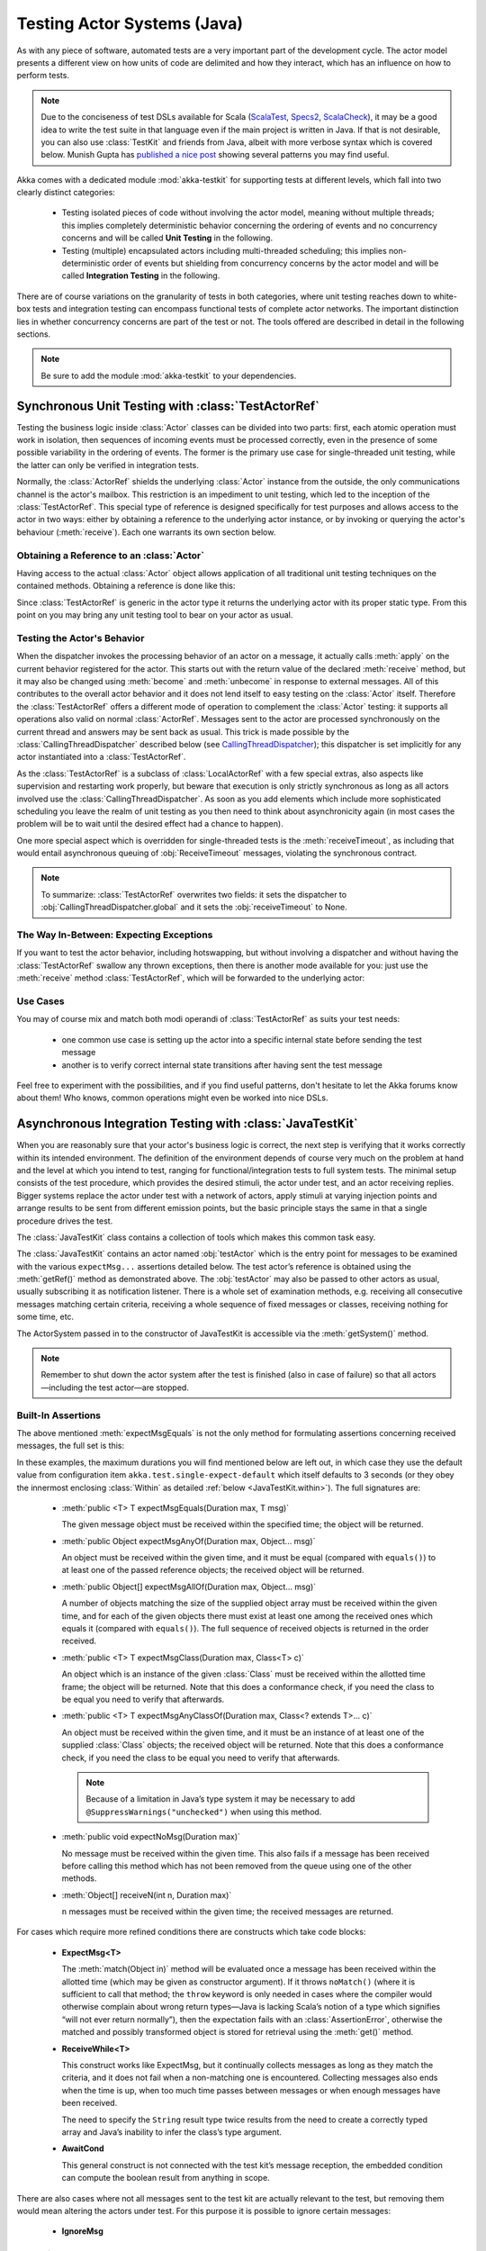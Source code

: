 .. _akka-testkit-java:

##############################
Testing Actor Systems (Java)
##############################

As with any piece of software, automated tests are a very important part of the
development cycle. The actor model presents a different view on how units of
code are delimited and how they interact, which has an influence on how to
perform tests.

.. note::

  Due to the conciseness of test DSLs available for Scala (`ScalaTest`_,
  `Specs2`_, `ScalaCheck`_), it may be a good idea to write the test suite in
  that language even if the main project is written in Java. If that is not
  desirable, you can also use :class:`TestKit` and friends from Java, albeit
  with more verbose syntax which is covered below. Munish Gupta has `published
  a nice post
  <http://www.akkaessentials.in/2012/05/using-testkit-with-java.html>`_ showing
  several patterns you may find useful.

.. _ScalaTest:  http://scalatest.org/
.. _Specs2:     http://specs2.org/
.. _ScalaCheck: http://code.google.com/p/scalacheck/

Akka comes with a dedicated module :mod:`akka-testkit` for supporting tests at
different levels, which fall into two clearly distinct categories:

 - Testing isolated pieces of code without involving the actor model, meaning
   without multiple threads; this implies completely deterministic behavior
   concerning the ordering of events and no concurrency concerns and will be
   called **Unit Testing** in the following.
 - Testing (multiple) encapsulated actors including multi-threaded scheduling;
   this implies non-deterministic order of events but shielding from
   concurrency concerns by the actor model and will be called **Integration
   Testing** in the following.

There are of course variations on the granularity of tests in both categories,
where unit testing reaches down to white-box tests and integration testing can
encompass functional tests of complete actor networks. The important
distinction lies in whether concurrency concerns are part of the test or not.
The tools offered are described in detail in the following sections.

.. note::

   Be sure to add the module :mod:`akka-testkit` to your dependencies.

Synchronous Unit Testing with :class:`TestActorRef`
===================================================

Testing the business logic inside :class:`Actor` classes can be divided into
two parts: first, each atomic operation must work in isolation, then sequences
of incoming events must be processed correctly, even in the presence of some
possible variability in the ordering of events. The former is the primary use
case for single-threaded unit testing, while the latter can only be verified in
integration tests.

Normally, the :class:`ActorRef` shields the underlying :class:`Actor` instance
from the outside, the only communications channel is the actor's mailbox. This
restriction is an impediment to unit testing, which led to the inception of the
:class:`TestActorRef`. This special type of reference is designed specifically
for test purposes and allows access to the actor in two ways: either by
obtaining a reference to the underlying actor instance, or by invoking or
querying the actor's behaviour (:meth:`receive`). Each one warrants its own
section below.

Obtaining a Reference to an :class:`Actor`
------------------------------------------

Having access to the actual :class:`Actor` object allows application of all
traditional unit testing techniques on the contained methods. Obtaining a
reference is done like this:

.. includecode:: code/docs/testkit/TestKitDocTest.java#test-actor-ref

Since :class:`TestActorRef` is generic in the actor type it returns the
underlying actor with its proper static type. From this point on you may bring
any unit testing tool to bear on your actor as usual.

Testing the Actor's Behavior
----------------------------

When the dispatcher invokes the processing behavior of an actor on a message,
it actually calls :meth:`apply` on the current behavior registered for the
actor. This starts out with the return value of the declared :meth:`receive`
method, but it may also be changed using :meth:`become` and :meth:`unbecome` in
response to external messages. All of this contributes to the overall actor
behavior and it does not lend itself to easy testing on the :class:`Actor`
itself. Therefore the :class:`TestActorRef` offers a different mode of
operation to complement the :class:`Actor` testing: it supports all operations
also valid on normal :class:`ActorRef`. Messages sent to the actor are
processed synchronously on the current thread and answers may be sent back as
usual. This trick is made possible by the :class:`CallingThreadDispatcher`
described below (see `CallingThreadDispatcher`_); this dispatcher is set
implicitly for any actor instantiated into a :class:`TestActorRef`.

.. includecode:: code/docs/testkit/TestKitDocTest.java#test-behavior

As the :class:`TestActorRef` is a subclass of :class:`LocalActorRef` with a few
special extras, also aspects like supervision and restarting work properly, but
beware that execution is only strictly synchronous as long as all actors
involved use the :class:`CallingThreadDispatcher`. As soon as you add elements
which include more sophisticated scheduling you leave the realm of unit testing
as you then need to think about asynchronicity again (in most cases the problem
will be to wait until the desired effect had a chance to happen).

One more special aspect which is overridden for single-threaded tests is the
:meth:`receiveTimeout`, as including that would entail asynchronous queuing of
:obj:`ReceiveTimeout` messages, violating the synchronous contract.

.. note::

   To summarize: :class:`TestActorRef` overwrites two fields: it sets the
   dispatcher to :obj:`CallingThreadDispatcher.global` and it sets the
   :obj:`receiveTimeout` to None.

The Way In-Between: Expecting Exceptions
----------------------------------------

If you want to test the actor behavior, including hotswapping, but without
involving a dispatcher and without having the :class:`TestActorRef` swallow
any thrown exceptions, then there is another mode available for you: just use
the :meth:`receive` method :class:`TestActorRef`, which will be forwarded to the
underlying actor:

.. includecode:: code/docs/testkit/TestKitDocTest.java#test-expecting-exceptions

Use Cases
---------

You may of course mix and match both modi operandi of :class:`TestActorRef` as
suits your test needs:

 - one common use case is setting up the actor into a specific internal state
   before sending the test message
 - another is to verify correct internal state transitions after having sent
   the test message

Feel free to experiment with the possibilities, and if you find useful
patterns, don't hesitate to let the Akka forums know about them! Who knows,
common operations might even be worked into nice DSLs.

Asynchronous Integration Testing with :class:`JavaTestKit`
==========================================================

When you are reasonably sure that your actor's business logic is correct, the
next step is verifying that it works correctly within its intended environment.
The definition of the environment depends of course very much on the problem at
hand and the level at which you intend to test, ranging for
functional/integration tests to full system tests. The minimal setup consists
of the test procedure, which provides the desired stimuli, the actor under
test, and an actor receiving replies.  Bigger systems replace the actor under
test with a network of actors, apply stimuli at varying injection points and
arrange results to be sent from different emission points, but the basic
principle stays the same in that a single procedure drives the test.

The :class:`JavaTestKit` class contains a collection of tools which makes this
common task easy.

.. includecode:: code/docs/testkit/TestKitSampleTest.java#fullsample

The :class:`JavaTestKit` contains an actor named :obj:`testActor` which is the
entry point for messages to be examined with the various ``expectMsg...``
assertions detailed below. The test actor’s reference is obtained using the
:meth:`getRef()` method as demonstrated above.  The :obj:`testActor` may also
be passed to other actors as usual, usually subscribing it as notification
listener. There is a whole set of examination methods, e.g. receiving all
consecutive messages matching certain criteria, receiving a whole sequence of
fixed messages or classes, receiving nothing for some time, etc.

The ActorSystem passed in to the constructor of JavaTestKit is accessible via the
:meth:`getSystem()` method.

.. note::

  Remember to shut down the actor system after the test is finished (also in
  case of failure) so that all actors—including the test actor—are stopped.

Built-In Assertions
-------------------

The above mentioned :meth:`expectMsgEquals` is not the only method for
formulating assertions concerning received messages, the full set is this:

.. includecode:: code/docs/testkit/TestKitDocTest.java#test-expect

In these examples, the maximum durations you will find mentioned below are left
out, in which case they use the default value from configuration item
``akka.test.single-expect-default`` which itself defaults to 3 seconds (or they
obey the innermost enclosing :class:`Within` as detailed :ref:`below
<JavaTestKit.within>`). The full signatures are:

  * :meth:`public <T> T expectMsgEquals(Duration max, T msg)`

    The given message object must be received within the specified time; the
    object will be returned.

  * :meth:`public Object expectMsgAnyOf(Duration max, Object... msg)`

    An object must be received within the given time, and it must be equal
    (compared with ``equals()``) to at least one of the passed reference
    objects; the received object will be returned.

  * :meth:`public Object[] expectMsgAllOf(Duration max, Object... msg)`

    A number of objects matching the size of the supplied object array must be
    received within the given time, and for each of the given objects there
    must exist at least one among the received ones which equals it (compared
    with ``equals()``). The full sequence of received objects is returned in
    the order received.

  * :meth:`public <T> T expectMsgClass(Duration max, Class<T> c)`

    An object which is an instance of the given :class:`Class` must be received
    within the allotted time frame; the object will be returned. Note that this
    does a conformance check, if you need the class to be equal you need to
    verify that afterwards.

  * :meth:`public <T> T expectMsgAnyClassOf(Duration max, Class<? extends T>... c)`

    An object must be received within the given time, and it must be an
    instance of at least one of the supplied :class:`Class` objects; the
    received object will be returned. Note that this does a conformance check,
    if you need the class to be equal you need to verify that afterwards.

    .. note::

      Because of a limitation in Java’s type system it may be necessary to add
      ``@SuppressWarnings("unchecked")`` when using this method.

  * :meth:`public void expectNoMsg(Duration max)`

    No message must be received within the given time. This also fails if a
    message has been received before calling this method which has not been
    removed from the queue using one of the other methods.

  * :meth:`Object[] receiveN(int n, Duration max)`

    ``n`` messages must be received within the given time; the received
    messages are returned.

For cases which require more refined conditions there are constructs which take
code blocks:

  * **ExpectMsg<T>**

    .. includecode:: code/docs/testkit/TestKitDocTest.java#test-expectmsg

    The :meth:`match(Object in)` method will be evaluated once a message has
    been received within the allotted time (which may be given as constructor
    argument). If it throws ``noMatch()`` (where it is sufficient to call that
    method; the ``throw`` keyword is only needed in cases where the compiler
    would otherwise complain about wrong return types—Java is lacking Scala’s
    notion of a type which signifies “will not ever return normally”), then the
    expectation fails with an :class:`AssertionError`, otherwise the matched
    and possibly transformed object is stored for retrieval using the
    :meth:`get()` method.

  * **ReceiveWhile<T>**

    .. includecode:: code/docs/testkit/TestKitDocTest.java#test-receivewhile

    This construct works like ExpectMsg, but it continually collects messages
    as long as they match the criteria, and it does not fail when a
    non-matching one is encountered. Collecting messages also ends when the
    time is up, when too much time passes between messages or when enough
    messages have been received.

    .. includecode:: code/docs/testkit/TestKitDocTest.java#test-receivewhile-full
       :exclude: match-elided

    The need to specify the ``String`` result type twice results from the need
    to create a correctly typed array and Java’s inability to infer the class’s
    type argument.

  * **AwaitCond**

    .. includecode:: code/docs/testkit/TestKitDocTest.java#test-awaitCond

    This general construct is not connected with the test kit’s message
    reception, the embedded condition can compute the boolean result from
    anything in scope.

There are also cases where not all messages sent to the test kit are actually
relevant to the test, but removing them would mean altering the actors under
test. For this purpose it is possible to ignore certain messages:

  * **IgnoreMsg**

    .. includecode:: code/docs/testkit/TestKitDocTest.java#test-ignoreMsg

Expecting Log Messages
----------------------

Since an integration test does not allow to the internal processing of the
participating actors, verifying expected exceptions cannot be done directly.
Instead, use the logging system for this purpose: replacing the normal event
handler with the :class:`TestEventListener` and using an :class:`EventFilter`
allows assertions on log messages, including those which are generated by
exceptions:

.. includecode:: code/docs/testkit/TestKitDocTest.java#test-event-filter

If a number of occurrences is specific—as demonstrated above—then ``exec()``
will block until that number of matching messages have been received or the
timeout configured in ``akka.test.filter-leeway`` is used up (time starts
counting after the ``run()`` method returns). In case of a timeout the test
fails.

.. note::

   Be sure to exchange the default logger with the
   :class:`TestEventListener` in your ``application.conf`` to enable this
   function::

     akka.loggers = [akka.testkit.TestEventListener]

.. _JavaTestKit.within:

Timing Assertions
-----------------

Another important part of functional testing concerns timing: certain events
must not happen immediately (like a timer), others need to happen before a
deadline. Therefore, all examination methods accept an upper time limit within
the positive or negative result must be obtained. Lower time limits need to be
checked external to the examination, which is facilitated by a new construct
for managing time constraints:

.. includecode:: code/docs/testkit/TestKitDocTest.java#test-within

The block in :meth:`Within.run()` must complete after a :ref:`Duration` which
is between :obj:`min` and :obj:`max`, where the former defaults to zero. The
deadline calculated by adding the :obj:`max` parameter to the block's start
time is implicitly available within the block to all examination methods, if
you do not specify it, it is inherited from the innermost enclosing
:meth:`within` block.

It should be noted that if the last message-receiving assertion of the block is
:meth:`expectNoMsg` or :meth:`receiveWhile`, the final check of the
:meth:`within` is skipped in order to avoid false positives due to wake-up
latencies. This means that while individual contained assertions still use the
maximum time bound, the overall block may take arbitrarily longer in this case.

.. note::

   All times are measured using ``System.nanoTime``, meaning that they describe
   wall time, not CPU time or system time.

Accounting for Slow Test Systems
^^^^^^^^^^^^^^^^^^^^^^^^^^^^^^^^

The tight timeouts you use during testing on your lightning-fast notebook will
invariably lead to spurious test failures on the heavily loaded Jenkins server
(or similar). To account for this situation, all maximum durations are
internally scaled by a factor taken from the :ref:`configuration`,
``akka.test.timefactor``, which defaults to 1.

You can scale other durations with the same factor by using the implicit conversion
in ``akka.testkit`` package object to add dilated function to :class:`Duration`.

.. includecode:: code/docs/testkit/TestKitDocTest.java#duration-dilation

Using Multiple Probe Actors
---------------------------

When the actors under test are supposed to send various messages to different
destinations, it may be difficult distinguishing the message streams arriving
at the :obj:`testActor` when using the :class:`JavaTestKit` as shown until now.
Another approach is to use it for creation of simple probe actors to be
inserted in the message flows. The functionality is best explained using a
small example:

.. includecode:: code/docs/testkit/TestKitDocTest.java#test-probe

This simple test verifies an equally simple Forwarder actor by injecting a
probe as the forwarder’s target.  Another example would be two actors A and B
which collaborate by A sending messages to B. In order to verify this message
flow, a :class:`TestProbe` could be inserted as target of A, using the
forwarding capabilities or auto-pilot described below to include a real B in
the test setup.

Probes may also be equipped with custom assertions to make your test code even
more concise and clear:

.. includecode:: code/docs/testkit/TestKitDocTest.java
   :include: test-special-probe

You have complete flexibility here in mixing and matching the
:class:`JavaTestKit` facilities with your own checks and choosing an intuitive
name for it. In real life your code will probably be a bit more complicated
than the example given above; just use the power!

.. warning::

  Any message send from a ``TestProbe`` to another actor which runs on the
  CallingThreadDispatcher runs the risk of dead-lock, if that other actor might
  also send to this probe. The implementation of :meth:`TestProbe.watch` and
  :meth:`TestProbe.unwatch` will also send a message to the watchee, which
  means that it is dangerous to try watching e.g. :class:`TestActorRef` from a
  :meth:`TestProbe`.

Watching Other Actors from Probes
^^^^^^^^^^^^^^^^^^^^^^^^^^^^^^^^^

A :class:`JavaTestKit` can register itself for DeathWatch of any other actor:

.. includecode:: code/docs/testkit/TestKitDocTest.java
   :include: test-probe-watch

Replying to Messages Received by Probes
^^^^^^^^^^^^^^^^^^^^^^^^^^^^^^^^^^^^^^^

The probe stores the sender of the last dequeued message (i.e. after its
``expectMsg*`` reception), which may be retrieved using the
:meth:`getLastSender()` method. This information can also implicitly be used
for having the probe reply to the last received message:

.. includecode:: code/docs/testkit/TestKitDocTest.java#test-probe-reply

Forwarding Messages Received by Probes
^^^^^^^^^^^^^^^^^^^^^^^^^^^^^^^^^^^^^^

The probe can also forward a received message (i.e. after its ``expectMsg*``
reception), retaining the original sender:

.. includecode:: code/docs/testkit/TestKitDocTest.java#test-probe-forward

Auto-Pilot
^^^^^^^^^^

Receiving messages in a queue for later inspection is nice, but in order to
keep a test running and verify traces later you can also install an
:class:`AutoPilot` in the participating test probes (actually in any
:class:`TestKit`) which is invoked before enqueueing to the inspection queue.
This code can be used to forward messages, e.g. in a chain ``A --> Probe -->
B``, as long as a certain protocol is obeyed.

.. includecode:: code/docs/testkit/TestKitDocTest.java#test-auto-pilot

The :meth:`run` method must return the auto-pilot for the next message, wrapped
in an :class:`Option`; setting it to :obj:`None` terminates the auto-pilot.

Caution about Timing Assertions
^^^^^^^^^^^^^^^^^^^^^^^^^^^^^^^

The behavior of :meth:`within` blocks when using test probes might be perceived
as counter-intuitive: you need to remember that the nicely scoped deadline as
described :ref:`above <JavaTestKit.within>` is local to each probe. Hence, probes
do not react to each other's deadlines or to the deadline set in an enclosing
:class:`JavaTestKit` instance:

.. includecode:: code/docs/testkit/TestKitDocTest.java#test-within-probe

Here, the ``expectMsgEquals`` call will use the default timeout.

.. _Java-CallingThreadDispatcher:

CallingThreadDispatcher
=======================

The :class:`CallingThreadDispatcher` serves good purposes in unit testing, as
described above, but originally it was conceived in order to allow contiguous
stack traces to be generated in case of an error. As this special dispatcher
runs everything which would normally be queued directly on the current thread,
the full history of a message's processing chain is recorded on the call stack,
so long as all intervening actors run on this dispatcher.

How to use it
-------------

Just set the dispatcher as you normally would:

.. includecode:: code/docs/testkit/TestKitDocTest.java#calling-thread-dispatcher

How it works
------------

When receiving an invocation, the :class:`CallingThreadDispatcher` checks
whether the receiving actor is already active on the current thread. The
simplest example for this situation is an actor which sends a message to
itself. In this case, processing cannot continue immediately as that would
violate the actor model, so the invocation is queued and will be processed when
the active invocation on that actor finishes its processing; thus, it will be
processed on the calling thread, but simply after the actor finishes its
previous work. In the other case, the invocation is simply processed
immediately on the current thread. Futures scheduled via this dispatcher are
also executed immediately.

This scheme makes the :class:`CallingThreadDispatcher` work like a general
purpose dispatcher for any actors which never block on external events.

In the presence of multiple threads it may happen that two invocations of an
actor running on this dispatcher happen on two different threads at the same
time. In this case, both will be processed directly on their respective
threads, where both compete for the actor's lock and the loser has to wait.
Thus, the actor model is left intact, but the price is loss of concurrency due
to limited scheduling. In a sense this is equivalent to traditional mutex style
concurrency.

The other remaining difficulty is correct handling of suspend and resume: when
an actor is suspended, subsequent invocations will be queued in thread-local
queues (the same ones used for queuing in the normal case). The call to
:meth:`resume`, however, is done by one specific thread, and all other threads
in the system will probably not be executing this specific actor, which leads
to the problem that the thread-local queues cannot be emptied by their native
threads. Hence, the thread calling :meth:`resume` will collect all currently
queued invocations from all threads into its own queue and process them.

Limitations
-----------

.. warning::

   In case the CallingThreadDispatcher is used for top-level actors, but
   without going through TestActorRef, then there is a time window during which
   the actor is awaiting construction by the user guardian actor. Sending
   messages to the actor during this time period will result in them being
   enqueued and then executed on the guardian’s thread instead of the caller’s
   thread. To avoid this, use TestActorRef.

If an actor's behavior blocks on a something which would normally be affected
by the calling actor after having sent the message, this will obviously
dead-lock when using this dispatcher. This is a common scenario in actor tests
based on :class:`CountDownLatch` for synchronization:

.. code-block:: scala

   val latch = new CountDownLatch(1)
   actor ! startWorkAfter(latch)   // actor will call latch.await() before proceeding
   doSomeSetupStuff()
   latch.countDown()

The example would hang indefinitely within the message processing initiated on
the second line and never reach the fourth line, which would unblock it on a
normal dispatcher.

Thus, keep in mind that the :class:`CallingThreadDispatcher` is not a
general-purpose replacement for the normal dispatchers. On the other hand it
may be quite useful to run your actor network on it for testing, because if it
runs without dead-locking chances are very high that it will not dead-lock in
production.

.. warning::

   The above sentence is unfortunately not a strong guarantee, because your
   code might directly or indirectly change its behavior when running on a
   different dispatcher. If you are looking for a tool to help you debug
   dead-locks, the :class:`CallingThreadDispatcher` may help with certain error
   scenarios, but keep in mind that it has may give false negatives as well as
   false positives.

Thread Interruptions
--------------------

If the CallingThreadDispatcher sees that the current thread has its
``isInterrupted()`` flag set when message processing returns, it will throw an
:class:`InterruptedException` after finishing all its processing (i.e. all
messages which need processing as described above are processed before this
happens). As :meth:`tell` cannot throw exceptions due to its contract, this
exception will then be caught and logged, and the thread’s interrupted status
will be set again.

If during message processing an :class:`InterruptedException` is thrown then it
will be caught inside the CallingThreadDispatcher’s message handling loop, the
thread’s interrupted flag will be set and processing continues normally.

.. note::

  The summary of these two paragraphs is that if the current thread is
  interrupted while doing work under the CallingThreadDispatcher, then that
  will result in the ``isInterrupted`` flag to be ``true`` when the message
  send returns and no :class:`InterruptedException` will be thrown.

Benefits
--------

To summarize, these are the features with the :class:`CallingThreadDispatcher`
has to offer:

 - Deterministic execution of single-threaded tests while retaining nearly full
   actor semantics
 - Full message processing history leading up to the point of failure in
   exception stack traces
 - Exclusion of certain classes of dead-lock scenarios

.. _actor.logging-java:

Tracing Actor Invocations
=========================

The testing facilities described up to this point were aiming at formulating
assertions about a system’s behavior. If a test fails, it is usually your job
to find the cause, fix it and verify the test again. This process is supported
by debuggers as well as logging, where the Akka toolkit offers the following
options:

* *Logging of exceptions thrown within Actor instances*

  This is always on; in contrast to the other logging mechanisms, this logs at
  ``ERROR`` level.

* *Logging of special messages*

  Actors handle certain special messages automatically, e.g. :obj:`Kill`,
  :obj:`PoisonPill`, etc. Tracing of these message invocations is enabled by
  the setting ``akka.actor.debug.autoreceive``, which enables this on all
  actors.

* *Logging of the actor lifecycle*

  Actor creation, start, restart, monitor start, monitor stop and stop may be traced by
  enabling the setting ``akka.actor.debug.lifecycle``; this, too, is enabled
  uniformly on all actors.

All these messages are logged at ``DEBUG`` level. To summarize, you can enable
full logging of actor activities using this configuration fragment::

  akka {
    loglevel = DEBUG
    actor {
      debug {
        autoreceive = on
        lifecycle = on
      }
    }
  }


